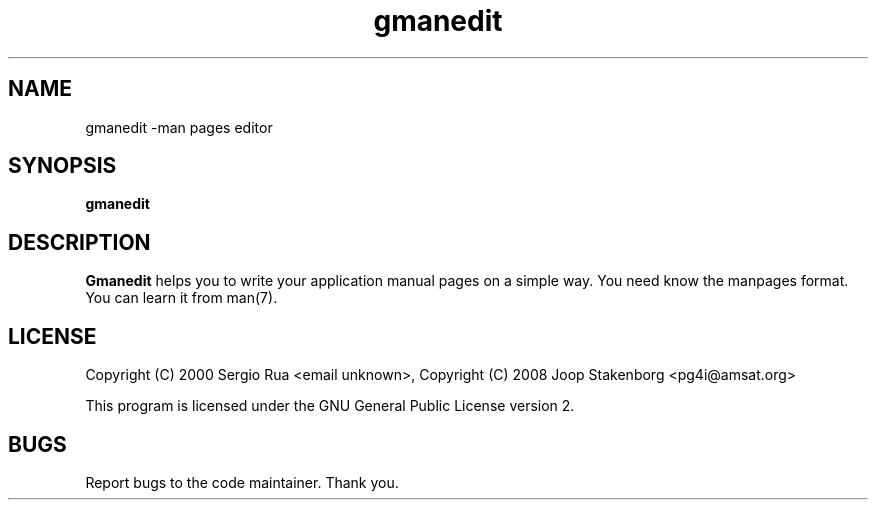 .TH gmanedit 1 "26 Feb 2008" "GNOME manpage editor"

.SH NAME
gmanedit \-man pages editor

.SH SYNOPSIS
.B gmanedit

.SH DESCRIPTION
.B Gmanedit
helps you to write your application manual pages on a simple way. 
You need know the manpages format. You can learn it from man(7).
.PP

.SH LICENSE
Copyright (C) 2000 Sergio Rua <email unknown>,
Copyright (C) 2008 Joop Stakenborg <pg4i@amsat.org>

This program is licensed under the GNU General Public License version 2.

.SH BUGS
Report bugs to the code maintainer. Thank you.


